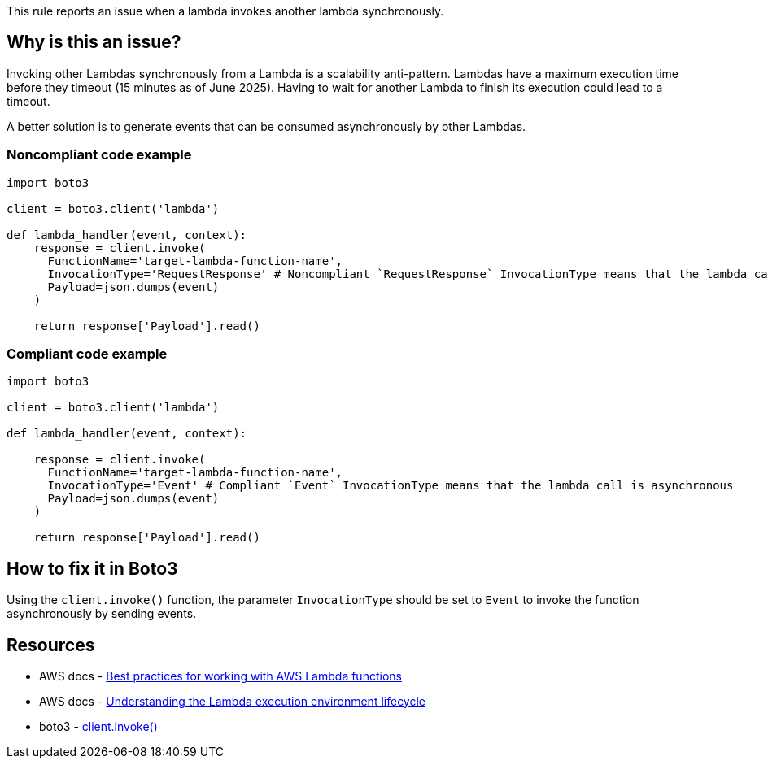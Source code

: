 This rule reports an issue when a lambda invokes another lambda synchronously.

== Why is this an issue?

Invoking other Lambdas synchronously from a Lambda is a scalability anti-pattern. Lambdas have a maximum execution time before they timeout (15 minutes as of June 2025). Having to wait for another Lambda to finish its execution could lead to a timeout.

A better solution is to generate events that can be consumed asynchronously by other Lambdas.

=== Noncompliant code example

[source,python,diff-id=1,diff-type=noncompliant]
----
import boto3

client = boto3.client('lambda')

def lambda_handler(event, context):
    response = client.invoke(
      FunctionName='target-lambda-function-name',
      InvocationType='RequestResponse' # Noncompliant `RequestResponse` InvocationType means that the lambda call is synchronous
      Payload=json.dumps(event)
    )

    return response['Payload'].read()
----

=== Compliant code example

[source,python,diff-id=1,diff-type=compliant]
----
import boto3

client = boto3.client('lambda')

def lambda_handler(event, context):

    response = client.invoke(
      FunctionName='target-lambda-function-name',
      InvocationType='Event' # Compliant `Event` InvocationType means that the lambda call is asynchronous
      Payload=json.dumps(event)
    )
    
    return response['Payload'].read()
----

== How to fix it in Boto3

Using the `client.invoke()` function, the parameter `InvocationType` should be set to `Event` to invoke the function asynchronously by sending events.

== Resources

* AWS docs - https://docs.aws.amazon.com/lambda/latest/dg/best-practices.html[Best practices for working with AWS Lambda functions]
* AWS docs - https://docs.aws.amazon.com/lambda/latest/dg/lambda-runtime-environment.html[Understanding the Lambda execution environment lifecycle]
* boto3 - https://boto3.amazonaws.com/v1/documentation/api/latest/reference/services/lambda/client/invoke.html[client.invoke()]

ifdef::env-github,rspecator-view[]

== Implementation Specification
(visible only on this page)

=== Message

Avoid synchronous calls to other lambdas

=== Highlighting

Function invocation

endif::env-github,rspecator-view[]
